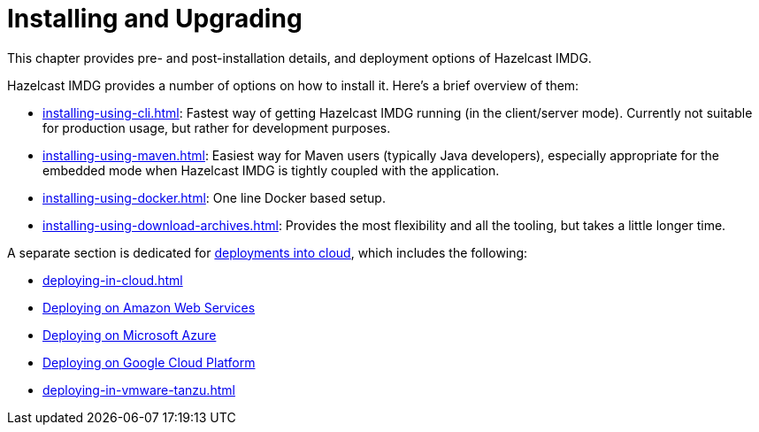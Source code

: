 = Installing and Upgrading

This chapter provides pre- and post-installation
details, and deployment options of Hazelcast IMDG.

Hazelcast IMDG provides a number of options on how to install it.
Here's a brief overview of them:

* xref:installing-using-cli.adoc[]: Fastest way of getting Hazelcast IMDG running (in the client/server mode).
Currently not suitable for production usage, but rather for development purposes.
* xref:installing-using-maven.adoc[]: Easiest way for Maven users (typically Java developers), especially appropriate
for the embedded mode when Hazelcast IMDG is tightly coupled with the application.
* xref:installing-using-docker.adoc[]: One line Docker based setup.
* xref:installing-using-download-archives.adoc[]: Provides the most flexibility and all the tooling, but takes a little longer time.

A separate section is dedicated for
xref:deploying-in-cloud.adoc[deployments into cloud], which includes the following:

* xref:deploying-in-cloud.adoc[]
* xref:deploying-in-cloud.adoc#deploying-on-amazon-ec2[Deploying on Amazon Web Services]
* xref:deploying-in-cloud.adoc#deploying-on-microsoft-azure[Deploying on Microsoft Azure]
* xref:deploying-in-cloud.adoc#deploying-on-gcp[Deploying on Google Cloud Platform]
* xref:deploying-in-vmware-tanzu.adoc[]